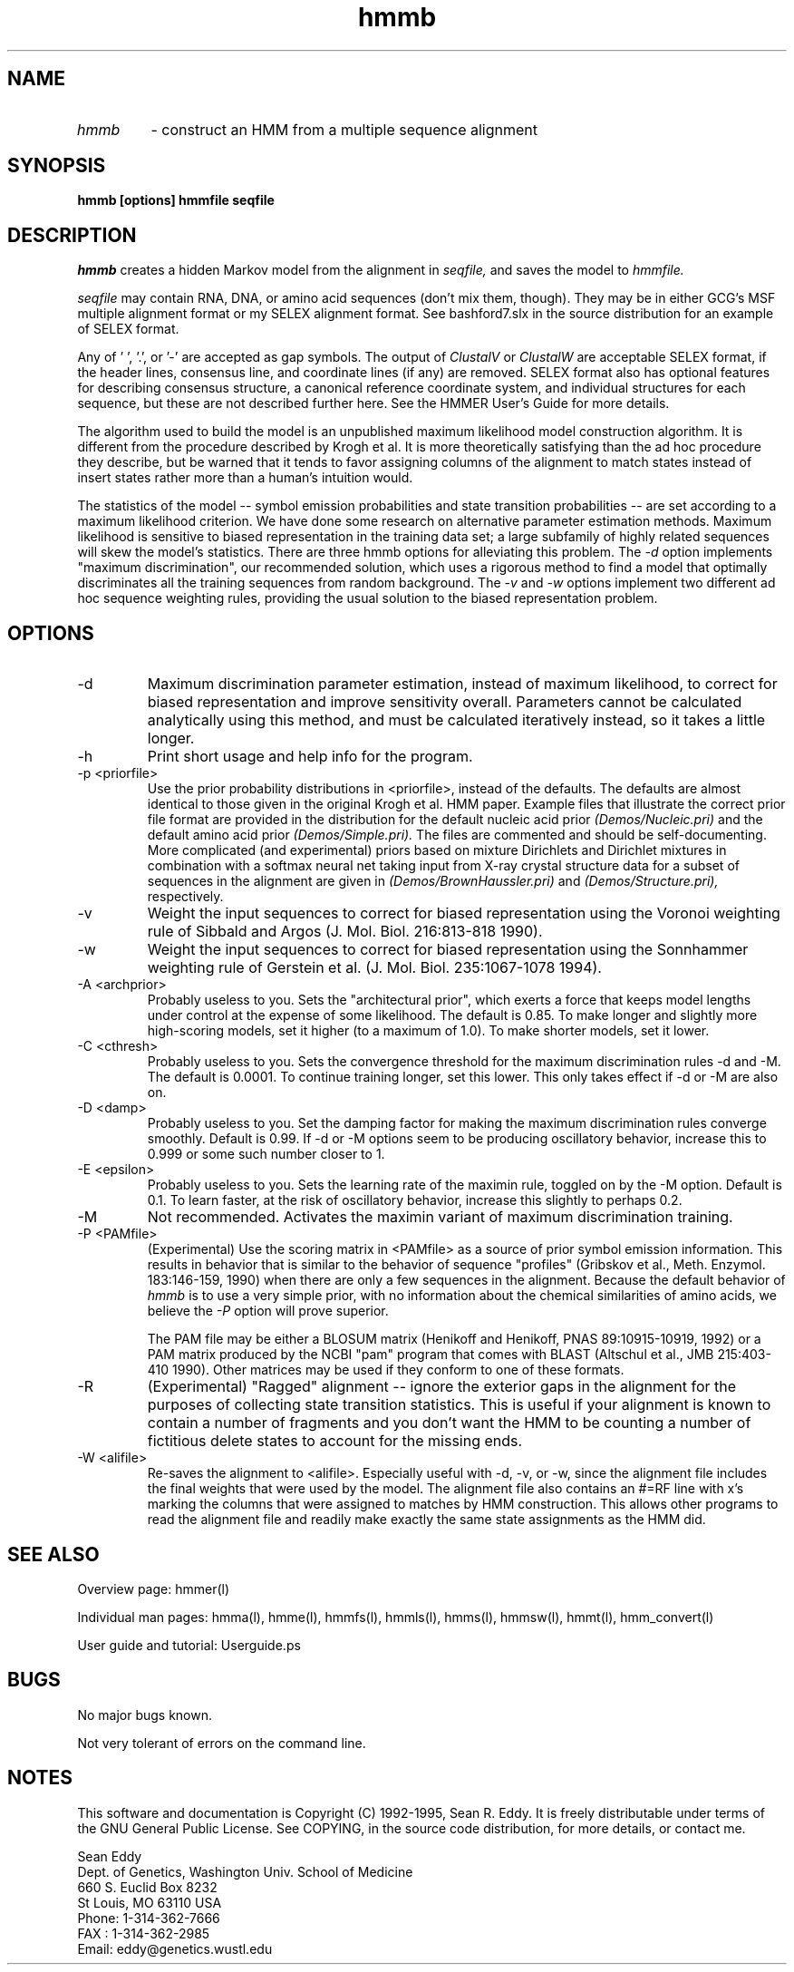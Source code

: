 .TH "hmmb" l "March 1995" "HMMER 1.8" hmmb 

.SH NAME
.TP
.I hmmb
- construct an HMM from a multiple sequence alignment
.SH SYNOPSIS
.B hmmb [options] hmmfile seqfile
.SH DESCRIPTION
.I hmmb
creates a hidden Markov model from the alignment in
.I seqfile,
and saves the model to 
.I hmmfile.
.PP
.I seqfile 
may contain RNA, DNA, or amino acid sequences (don't mix them, though). 
They may be in either GCG's MSF multiple alignment format or
my SELEX alignment format. See bashford7.slx in the source
distribution for an example of SELEX format.
.PP
Any of ' ', '.', or '-' are accepted as gap symbols. The output
of 
.I ClustalV 
or
.I ClustalW
are acceptable SELEX format, if the header lines, consensus
line, and coordinate lines (if any) are removed.
SELEX format also has optional features for describing consensus
structure, a canonical reference coordinate system, and
individual structures for each sequence, but these are
not described further here. See the HMMER User's Guide for
more details.
.PP 
The algorithm used to build the model is an unpublished maximum
likelihood model construction algorithm. It is different from the
procedure described by Krogh et al. It is more theoretically
satisfying than the ad hoc procedure they describe, but be warned that
it tends to favor assigning columns of the alignment to match states
instead of insert states rather more than a human's intuition would.
.PP
The statistics of the model -- symbol emission probabilities and
state transition probabilities -- are set according to a maximum
likelihood criterion. We have done some research on alternative
parameter estimation methods. Maximum likelihood is sensitive
to biased representation in the training data set; a large subfamily
of highly related sequences will skew the model's statistics.
There are three hmmb options for alleviating this problem.
The 
.I -d
option implements "maximum discrimination", our recommended solution,
which uses a rigorous method to find a model that optimally discriminates
all the training sequences from random background.
The 
.I -v 
and
.I -w
options implement two different ad hoc sequence weighting rules,
providing the usual solution to the biased representation problem.

.SH OPTIONS
.TP
-d
Maximum discrimination parameter estimation, instead of maximum
likelihood, to correct for biased representation and improve
sensitivity overall. Parameters cannot be calculated analytically
using this method, and must be calculated iteratively instead, so it
takes a little longer.
.TP
-h
Print short usage and help info for the program.
.TP
-p <priorfile>
Use the prior probability distributions in <priorfile>, instead of
the defaults. The defaults are almost identical to those given in
the original Krogh et al. HMM paper. Example files that illustrate
the correct prior file format are provided in the distribution for
the default nucleic acid prior
.I (Demos/Nucleic.pri)
and the default amino acid prior
.I (Demos/Simple.pri).
The files are commented and should be self-documenting.
More complicated (and experimental) priors based on mixture
Dirichlets 
and Dirichlet mixtures in combination with a softmax neural net
taking input from X-ray crystal structure data for a subset
of sequences in the alignment are given in
.I (Demos/BrownHaussler.pri)
and
.I (Demos/Structure.pri),
respectively.
.TP
-v
Weight the input sequences to correct for biased representation using
the Voronoi weighting rule of Sibbald and Argos (J. Mol. Biol.
216:813-818 1990).  
.TP 
-w 
Weight the input sequences to correct for biased representation using
the Sonnhammer weighting rule of Gerstein et al. (J. Mol. Biol.
235:1067-1078 1994).
.TP
-A <archprior>
Probably useless to you. Sets the "architectural prior", which exerts a
force that keeps model lengths under control at the expense of some
likelihood. The default is 0.85. To make longer and slightly more
high-scoring models, set it higher (to a maximum of 1.0). To make
shorter models, set it lower.
.TP 
-C <cthresh>
Probably useless to you.  Sets the convergence threshold for the
maximum discrimination rules -d and -M. The default is 0.0001. To
continue training longer, set this lower. This only takes effect if -d
or -M are also on.
.TP 
-D <damp>
Probably useless to you. Set the damping factor for making the maximum
discrimination rules converge smoothly. Default is 0.99. If -d or -M
options seem to be producing oscillatory behavior, increase this to
0.999 or some such number closer to 1.
.TP 
-E <epsilon>
Probably useless to you. Sets the learning rate of the maximin rule,
toggled on by the -M option. Default is 0.1. To learn faster, at
the risk of oscillatory behavior, increase this slightly to perhaps
0.2.
.TP 
-M 
Not recommended. Activates the maximin variant of maximum
discrimination training.
.TP
-P <PAMfile>
(Experimental) Use the scoring matrix in <PAMfile> as a source of
prior symbol emission information. This results in behavior that
is similar to the behavior of sequence "profiles" (Gribskov et al.,
Meth. Enzymol. 183:146-159, 1990) when there are only a few sequences
in the alignment. Because the default behavior of 
.I hmmb
is to use a very simple prior, with no information about the chemical
similarities of amino acids, we believe the 
.I -P 
option will prove superior.

The PAM file may be either a BLOSUM matrix (Henikoff and Henikoff, PNAS
89:10915-10919, 1992) or a PAM matrix produced by the NCBI "pam" program
that comes with BLAST (Altschul et al., JMB 215:403-410 1990). Other matrices
may be used if they conform to one of these formats.
.TP
-R
(Experimental) "Ragged" alignment -- ignore the exterior gaps in the
alignment for the purposes of collecting state transition statistics.
This is useful if your alignment is known to contain a number of
fragments and you don't want the HMM to be counting a number of
fictitious delete states to account for the missing ends.
.TP
-W <alifile>
Re-saves the alignment to <alifile>. 
Especially useful with -d, -v, or -w, since the alignment file includes
the final weights that were used by the model. The alignment
file also contains an #=RF line with x's marking the columns
that were assigned to matches by HMM construction. This allows
other programs to read the alignment file and readily make exactly the
same state assignments as the HMM did.
.SH SEE ALSO
.PP
Overview page: hmmer(l)
.PP
Individual man pages: hmma(l), hmme(l), hmmfs(l), hmmls(l), hmms(l), 
hmmsw(l), hmmt(l), hmm_convert(l)
.PP
User guide and tutorial: Userguide.ps

.SH BUGS
No major bugs known.

Not very tolerant of errors on the command line.

.SH NOTES

This software and documentation is Copyright (C) 1992-1995, Sean R. Eddy.
It is freely distributable under terms of the GNU General Public
License. See COPYING, in the source code distribution, for more
details, or contact me.

.nf
Sean Eddy
Dept. of Genetics, Washington Univ. School of Medicine
660 S. Euclid Box 8232
St Louis, MO 63110 USA
Phone: 1-314-362-7666
FAX  : 1-314-362-2985
Email: eddy@genetics.wustl.edu
.fi

